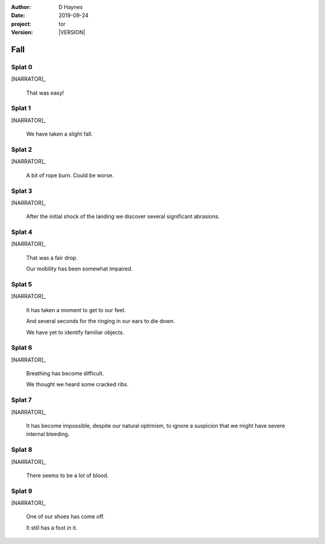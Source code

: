 
..  This is a Turberfield dialogue file (reStructuredText).
    Scene ~~
    Shot --

.. |VERSION| property:: tor.story.version

:author: D Haynes
:date: 2019-09-24
:project: tor
:version: |VERSION|

.. entity:: NARRATOR
   :types: tor.story.Narrator

.. entity:: RAPUNZEL
   :types: tor.story.Rapunzel
   :states: tor.story.At.crib

Fall
~~~~

Splat 0
-------

.. condition:: NARRATOR.damage_bars 0

[NARRATOR]_

    That was easy!

Splat 1
-------

.. condition:: NARRATOR.damage_bars 1

[NARRATOR]_

    We have taken a slight fall.

Splat 2
-------

.. condition:: NARRATOR.damage_bars 2

[NARRATOR]_

    A bit of rope burn. Could be worse.

Splat 3
-------

.. condition:: NARRATOR.damage_bars 3

[NARRATOR]_

    After the initial shock of the landing
    we discover several significant abrasions.

Splat 4
-------

.. condition:: NARRATOR.damage_bars 4

[NARRATOR]_

    That was a fair drop.

    Our mobility has been somewhat impaired.

Splat 5
-------

.. condition:: NARRATOR.damage_bars 5

[NARRATOR]_

    It has taken a moment to get to our feet.

    And several seconds for the ringing in our ears to die down.

    We have yet to identify familiar objects.

Splat 6
-------

.. condition:: NARRATOR.damage_bars 6

[NARRATOR]_

    Breathing has become difficult.

    We thought we heard some cracked ribs.

Splat 7
-------

.. condition:: NARRATOR.damage_bars 7

[NARRATOR]_

    It has become impossible, despite our natural optimism, to
    ignore a suspicion that we might have severe internal bleeding.

Splat 8
-------

.. condition:: NARRATOR.damage_bars 8

[NARRATOR]_

    There seems to be a lot of blood.

Splat 9
-------

.. condition:: NARRATOR.damage_bars 9

[NARRATOR]_

    One of our shoes has come off.

    It still has a foot in it.
